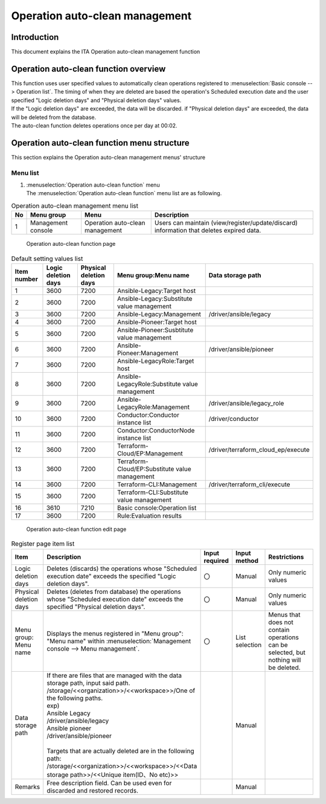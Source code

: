 ======================
Operation auto-clean management
======================

Introduction
========

| This document explains the ITA Operation auto-clean management function

Operation auto-clean function overview
============================

| This function uses user specified values to automatically clean operations registered to :menuselection:`Basic console --> Operation list`. The timing of when they are deleted are based the operation's Scheduled execution date and the user specified  "Logic deletion days" and "Physical deletion days" values.
| If the "Logic deletion days" are exceeded, the data will be discarded. if "Physical deletion days" are exceeded, the data will be deleted from the database.
| The auto-clean function deletes operations once per day at 00:02.

Operation auto-clean function menu structure
==========================================

| This section explains the Operation auto-clean management menus' structure

Menu list
-----------------

#. | :menuselection:`Operation auto-clean function`  menu
   | The :menuselection:`Operation auto-clean function` menu list are as following.

.. list-table:: Operation auto-clean management menu list
   :header-rows: 1
   :align: left

   * - No
     - Menu group
     - Menu
     - Description
   * - 1
     - Management console
     - Operation auto-clean management
     - Users can maintain (view/register/update/discard) information that deletes expired data.


.. figure:: /images/ja/operation_autoclean/operation_autoclean_list_filter.png
   :width: 5.22863in
   :height: 0.99251in
   :alt: Operation auto-clean function page

   Operation auto-clean function page 

.. list-table:: Default setting values list
   :header-rows: 1
   :align: left

   * - Item number
     - Logic deletion days
     - Physical deletion days
     - Menu group:Menu name
     - Data storage path
   * - 1
     - 3600
     - 7200
     - Ansible-Legacy:Target host
     - 
   * - 2
     - 3600
     - 7200
     - Ansible-Legacy:Substitute value management
     - 
   * - 3
     - 3600
     - 7200
     - Ansible-Legacy:Management
     - /driver/ansible/legacy
   * - 4
     - 3600
     - 7200
     - Ansible-Pioneer:Target host
     - 
   * - 5
     - 3600
     - 7200
     - Ansible-Pioneer:Susbtitute value management
     - 
   * - 6
     - 3600
     - 7200
     - Ansible-Pioneer:Management
     - /driver/ansible/pioneer
   * - 7
     - 3600
     - 7200
     - Ansible-LegacyRole:Target host
     - 
   * - 8
     - 3600
     - 7200
     - Ansible-LegacyRole:Substitute value management
     - 
   * - 9
     - 3600
     - 7200
     - Ansible-LegacyRole:Management
     - /driver/ansible/legacy_role
   * - 10
     - 3600
     - 7200
     - Conductor:Conductor instance list
     - /driver/conductor
   * - 11
     - 3600
     - 7200
     - Conductor:ConductorNode instance list
     - 
   * - 12
     - 3600
     - 7200
     - Terraform-Cloud/EP:Management
     - /driver/terraform_cloud_ep/execute

   * - 13
     - 3600
     - 7200
     - Terraform-Cloud/EP:Substitute value management
     - 
   * - 14
     - 3600
     - 7200
     - Terraform-CLI:Management
     - /driver/terraform_cli/execute
   * - 15
     - 3600
     - 7200
     - Terraform-CLI:Substitute value management
     - 
   * - 16
     - 3610
     - 7210
     - Basic console:Operation list
     - 
   * - 17
     - 3600
     - 7200
     - Rule:Evaluation results
     - 


.. figure:: /images/ja/operation_autoclean/operation_autoclean_list_edit.png
   :width: 5.22863in
   :height: 0.99251in
   :alt: Operation auto-clean function edit page

   Operation auto-clean function edit page


.. list-table:: Register page item list
   :widths: 10 50 10 10 30
   :header-rows: 1
   :align: left

   * - Item
     - Description
     - Input required
     - Input method
     - Restrictions
   * - Logic deletion days
     - Deletes (discards) the operations whose "Scheduled execution date" exceeds the specified "Logic deletion days".
     - 〇
     - Manual
     - Only numeric values
   * - Physical deletion days
     - Deletes (deletes from database) the operations whose "Scheduled execution date" exceeds the specified "Physical deletion days".
     - 〇
     - Manual
     - Only numeric values
   * - Menu group: Menu name
     - Displays the menus registered in "Menu group": "Menu name" within :menuselection:`Management console --> Menu management`. 
     - 〇
     - List selection
     - Menus that does not contain operations can be selected, but nothing will be deleted.
   * - Data storage path
     - | If there are files that are managed with the data storage path, input said path.
       | /storage/<<organization>>/<<workspace>>/One of the following paths.
       | exp)
       | Ansible Legacy
       | /driver/ansible/legacy
       | Ansible pioneer
       | /driver/ansible/pioneer
       | 
       | Targets that are actually deleted are in the following path: /storage/<<organization>>/<<workspace>>/<<Data storage path>>/<<Unique item(ID、No etc)>>
     - 
     - Manual
     - 
   * - Remarks
     - Free description field. Can be used even for discarded and restored records.
     - 
     - Manual
     - 
